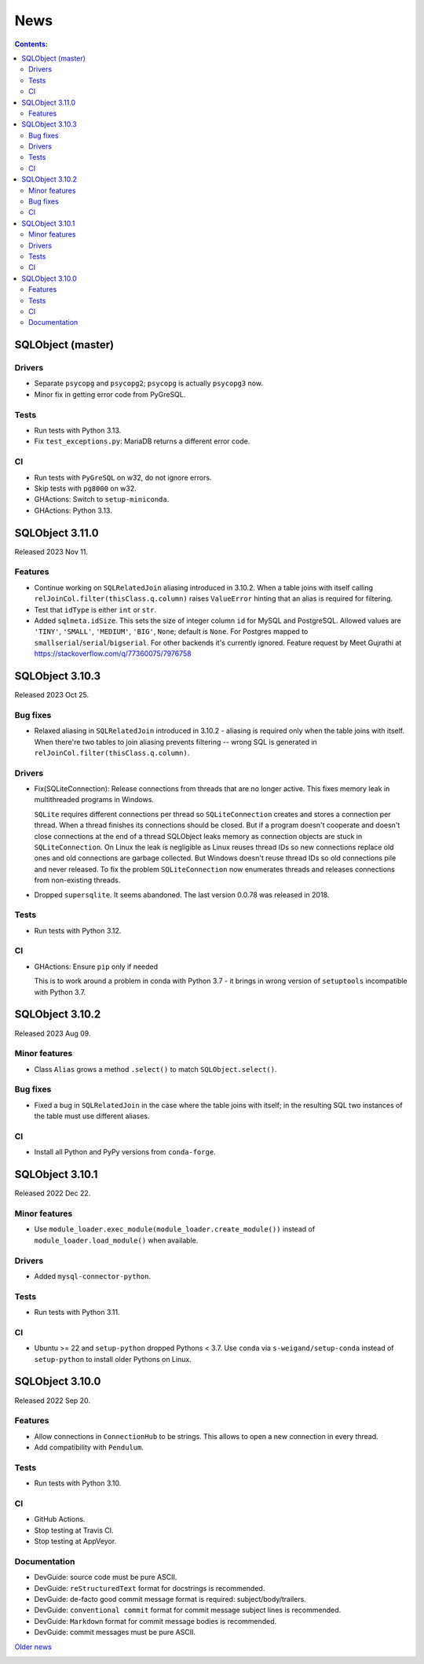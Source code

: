 ++++
News
++++

.. contents:: Contents:
   :backlinks: none

SQLObject (master)
==================

Drivers
-------

* Separate ``psycopg`` and ``psycopg2``;
  ``psycopg`` is actually ``psycopg3`` now.

* Minor fix in getting error code from PyGreSQL.

Tests
-----

* Run tests with Python 3.13.

* Fix ``test_exceptions.py``: MariaDB returns a different error code.

CI
--

* Run tests with ``PyGreSQL`` on w32, do not ignore errors.

* Skip tests with ``pg8000`` on w32.

* GHActions: Switch to ``setup-miniconda``.

* GHActions: Python 3.13.

SQLObject 3.11.0
================

Released 2023 Nov 11.

Features
--------

* Continue working on ``SQLRelatedJoin`` aliasing introduced in 3.10.2.
  When a table joins with itself calling
  ``relJoinCol.filter(thisClass.q.column)`` raises ``ValueError``
  hinting that an alias is required for filtering.

* Test that ``idType`` is either ``int`` or ``str``.

* Added ``sqlmeta.idSize``. This sets the size of integer column ``id``
  for MySQL and PostgreSQL. Allowed values are ``'TINY'``, ``'SMALL'``,
  ``'MEDIUM'``, ``'BIG'``, ``None``; default is ``None``. For Postgres
  mapped to ``smallserial``/``serial``/``bigserial``. For other backends
  it's currently ignored. Feature request by Meet Gujrathi at
  https://stackoverflow.com/q/77360075/7976758

SQLObject 3.10.3
================

Released 2023 Oct 25.

Bug fixes
---------

* Relaxed aliasing in ``SQLRelatedJoin`` introduced in 3.10.2 - aliasing
  is required only when the table joins with itself. When there're two
  tables to join aliasing prevents filtering -- wrong SQL is generated
  in ``relJoinCol.filter(thisClass.q.column)``.

Drivers
-------

* Fix(SQLiteConnection): Release connections from threads that are
  no longer active. This fixes memory leak in multithreaded programs
  in Windows.

  ``SQLite`` requires different connections per thread so
  ``SQLiteConnection`` creates and stores a connection per thread.
  When a thread finishes its connections should be closed.
  But if a program doesn't cooperate and doesn't close connections at
  the end of a thread SQLObject leaks memory as connection objects are
  stuck in ``SQLiteConnection``. On Linux the leak is negligible as
  Linux reuses thread IDs so new connections replace old ones and old
  connections are garbage collected. But Windows doesn't reuse thread
  IDs so old connections pile and never released. To fix the problem
  ``SQLiteConnection`` now enumerates threads and releases connections
  from non-existing threads.

* Dropped ``supersqlite``. It seems abandoned.
  The last version 0.0.78 was released in 2018.

Tests
-----

* Run tests with Python 3.12.

CI
--

* GHActions: Ensure ``pip`` only if needed

  This is to work around a problem in conda with Python 3.7 -
  it brings in wrong version of ``setuptools`` incompatible with Python 3.7.

SQLObject 3.10.2
================

Released 2023 Aug 09.

Minor features
--------------

* Class ``Alias`` grows a method ``.select()`` to match ``SQLObject.select()``.

Bug fixes
---------

* Fixed a bug in ``SQLRelatedJoin`` in the case where the table joins with
  itself; in the resulting SQL two instances of the table must use different
  aliases.

CI
--

* Install all Python and PyPy versions from ``conda-forge``.

SQLObject 3.10.1
================

Released 2022 Dec 22.

Minor features
--------------

* Use ``module_loader.exec_module(module_loader.create_module())``
  instead of ``module_loader.load_module()`` when available.

Drivers
-------

* Added ``mysql-connector-python``.

Tests
-----

* Run tests with Python 3.11.

CI
--

* Ubuntu >= 22 and ``setup-python`` dropped Pythons < 3.7.
  Use ``conda`` via ``s-weigand/setup-conda`` instead of ``setup-python``
  to install older Pythons on Linux.

SQLObject 3.10.0
================

Released 2022 Sep 20.

Features
--------

* Allow connections in ``ConnectionHub`` to be strings.
  This allows to open a new connection in every thread.

* Add compatibility with ``Pendulum``.

Tests
-----

* Run tests with Python 3.10.

CI
--

* GitHub Actions.

* Stop testing at Travis CI.

* Stop testing at AppVeyor.

Documentation
-------------

* DevGuide: source code must be pure ASCII.

* DevGuide: ``reStructuredText`` format for docstrings is recommended.

* DevGuide: de-facto good commit message format is required:
  subject/body/trailers.

* DevGuide: ``conventional commit`` format for commit message subject lines
  is recommended.

* DevGuide: ``Markdown`` format for commit message bodies is recommended.

* DevGuide: commit messages must be pure ASCII.


`Older news`__

.. __: News6.html

.. image:: https://sourceforge.net/sflogo.php?group_id=74338&type=10
   :target: https://sourceforge.net/projects/sqlobject
   :class: noborder
   :align: center
   :height: 15
   :width: 80
   :alt: Get SQLObject at SourceForge.net. Fast, secure and Free Open Source software downloads

